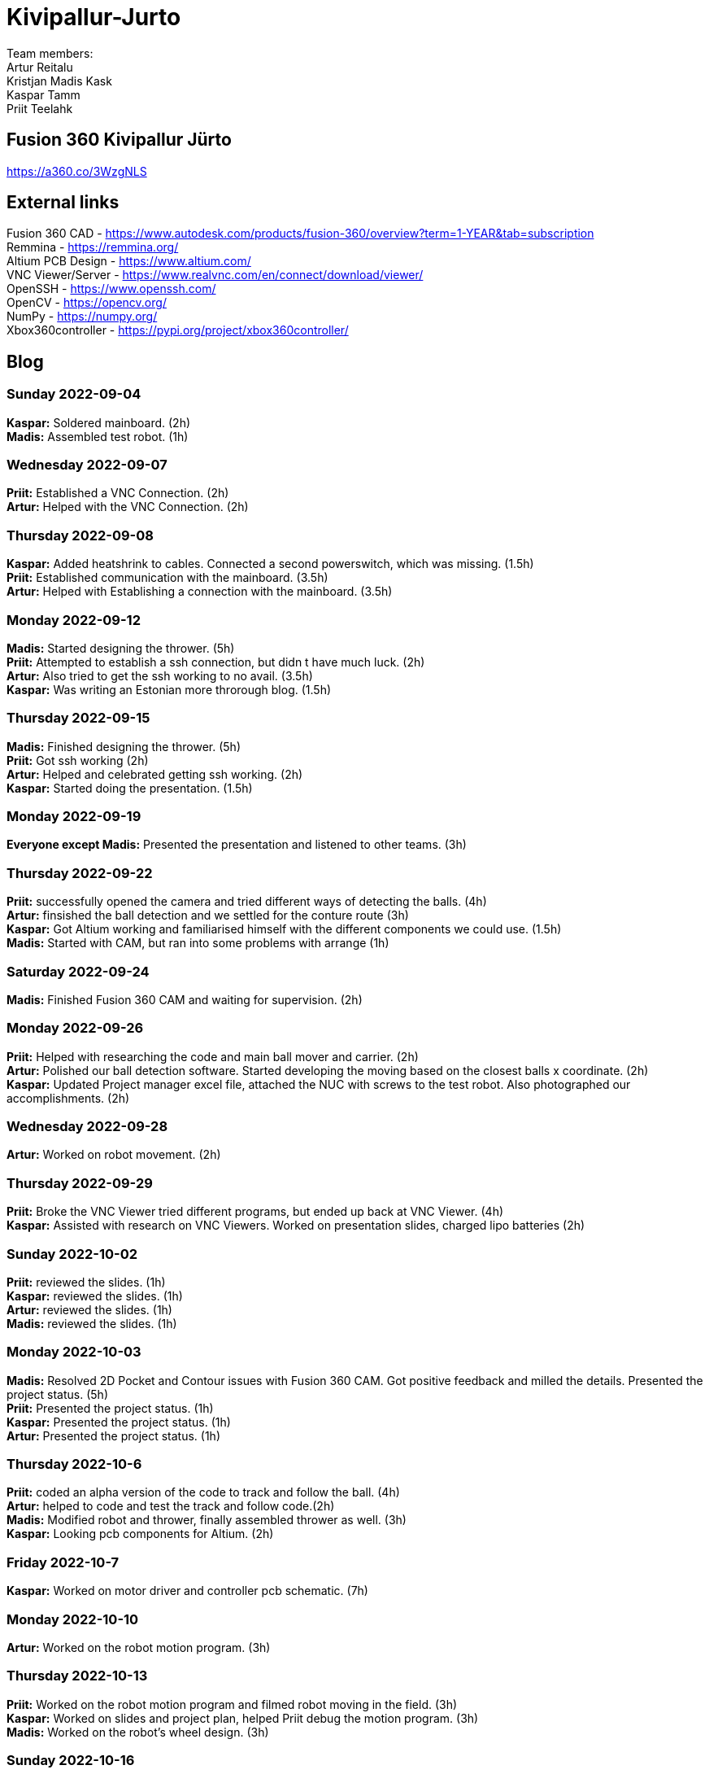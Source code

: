 # Kivipallur-Jurto

Team members: +
Artur Reitalu +
Kristjan Madis Kask +
Kaspar Tamm +
Priit Teelahk +

== Fusion 360 Kivipallur Jürto
https://a360.co/3WzgNLS

== External links
Fusion 360 CAD - https://www.autodesk.com/products/fusion-360/overview?term=1-YEAR&tab=subscription +
Remmina - https://remmina.org/ +
Altium PCB Design - https://www.altium.com/ +
VNC Viewer/Server - https://www.realvnc.com/en/connect/download/viewer/ +
OpenSSH - https://www.openssh.com/ +
OpenCV - https://opencv.org/ +
NumPy - https://numpy.org/ +
Xbox360controller - https://pypi.org/project/xbox360controller/ +




== Blog

=== Sunday 2022-09-04

*Kaspar:* Soldered mainboard.  (2h) +
*Madis:* Assembled test robot. (1h) +

=== Wednesday 2022-09-07

*Priit:* Established a VNC Connection.  (2h) +
*Artur:* Helped with the VNC Connection.  (2h) +

=== Thursday 2022-09-08

*Kaspar:* Added heatshrink to cables. Connected a second powerswitch, which was missing.  (1.5h) +
*Priit:* Established communication with the mainboard.  (3.5h) +
*Artur:* Helped with Establishing a connection with the mainboard.  (3.5h) +

=== Monday 2022-09-12

*Madis:* Started designing the thrower. (5h) +
*Priit:* Attempted to establish a ssh connection, but didn t have much luck.  (2h) +
*Artur:* Also tried to get the ssh working to no avail.  (3.5h) +
*Kaspar:* Was writing an Estonian more throrough blog.  (1.5h) +

=== Thursday 2022-09-15

*Madis:* Finished designing the thrower. (5h) +
*Priit:* Got ssh working  (2h) +
*Artur:* Helped and celebrated getting ssh working.  (2h) +
*Kaspar:* Started doing the presentation.  (1.5h) +

=== Monday 2022-09-19

*Everyone except Madis:* Presented the presentation and listened to other teams. (3h) +

=== Thursday 2022-09-22

*Priit:* successfully opened the camera and tried different ways of detecting the balls. (4h) +
*Artur:* finsished the ball detection and we settled for the conture route (3h) +
*Kaspar:* Got Altium working and familiarised himself with the different components we could use.  (1.5h) +
*Madis:* Started with CAM, but ran into some problems with arrange (1h) +

=== Saturday 2022-09-24
*Madis:* Finished Fusion 360 CAM and waiting for supervision. (2h) +

=== Monday 2022-09-26

*Priit:* Helped with researching the code and main ball mover and carrier. (2h) +
*Artur:* Polished our ball detection software. Started developing the moving based on the closest balls x coordinate. (2h) +
*Kaspar:* Updated Project manager excel file, attached the NUC with screws to the test robot. Also photographed our accomplishments.  (2h) +


=== Wednesday 2022-09-28

*Artur:* Worked on robot movement. (2h) +

=== Thursday 2022-09-29
*Priit:* Broke the VNC Viewer tried different programs, but ended up back at VNC Viewer. (4h) +
*Kaspar:* Assisted with research on VNC Viewers. Worked on presentation slides, charged lipo batteries  (2h) +


=== Sunday 2022-10-02
*Priit:* reviewed the slides. (1h) +
*Kaspar:* reviewed the slides. (1h) +
*Artur:* reviewed the slides. (1h) +
*Madis:* reviewed the slides. (1h) +


=== Monday 2022-10-03
*Madis:* Resolved 2D Pocket and Contour issues with Fusion 360 CAM. Got positive feedback and milled the details. Presented the project status. (5h) +
*Priit:* Presented the project status. (1h) +
*Kaspar:* Presented the project status. (1h) +
*Artur:* Presented the project status. (1h) +

=== Thursday 2022-10-6
*Priit:* coded an alpha version of the code to track and follow the ball. (4h) +
*Artur:* helped to code and test the track and follow code.(2h) +
*Madis:* Modified robot and thrower, finally assembled thrower as well. (3h) +
*Kaspar:* Looking pcb components for Altium. (2h) + 

=== Friday 2022-10-7
*Kaspar:* Worked on motor driver and controller pcb schematic. (7h) +

=== Monday 2022-10-10
*Artur:* Worked on the robot motion program. (3h) +

=== Thursday 2022-10-13
*Priit:* Worked on the robot motion program and filmed robot moving in the field. (3h) +
*Kaspar:* Worked on slides and project plan, helped Priit debug the motion program. (3h) + 
*Madis:* Worked on the robot's wheel design. (3h) +

=== Sunday 2022-10-16
*Priit:* reviewed the slides. (1h) +
*Kaspar:* reviewed the slides. (1h) +
*Artur:* reviewed the slides. (1h) +
*Madis:* reviewed the slides. (1h) +

=== Monday 2022-10-17
*Priit:* Presented the project status. Did some coding. (4h) +
*Kaspar:* Presented the project status. Prepared the robot for the test robot presentation. (4h) +
*Artur:* Presented the project status. Did some coding. (4h) +
*Madis:* Presented the project status. Prepared the robot for the test robot presentation. (4h) +

=== Thursday 2022-10-20
*Madis:* Finished designing omniwheels and waiting for feedback. (4h) +

=== Friday 2022-10-21
*Madis:* Designed motor mounts and created assembly with omniwheel, motor holder and motor. (2h) +
*Kaspar:* Worked on motor driver and controller pcb schematic. (4h) +

=== Sunday 2022-10-23
*Artur:* Worked on the movement and image processing parts of the code. (3h) +
*Madis:* Fixed issues with motor mounts. (1h) +
*Kaspar:* Worked on motor driver and controller pcb schematic. (8h) +

=== Monday 2022-10-24
*Madis:* Used lathe to make three aluminum wheel-motor mounts. Next step is to clean them and drill holes. (4h) +
*Artur:* Improved our state machine code. (3h) +
*Priit:* Did some coding. (2h) +
*Kaspar:* Helped Priit with coding. (2h) +

=== Wednesday 2022-10-26
*Priit:* Struggled with classes and serial. (5h) +
*Madis:* Finished wheel-motor mounts. (2h) +
*Kaspar:* Experimented with the robot's ball throwing ability. (1h)+

=== Thursday 2022-10-27
*Priit:* Got the serial working and ironed out classes issue. (2h) +
*Artur:* Helped with debugging our issues. (2h) +

=== Friday 2022-10-28
*Priit:* Implemented primitive orbit and throwing functions. (4h) +
*Kaspar:* Worked on motor driver and controller pcb schematic. (4h) +
*Madis:* Started with camera holder design (2h) +

=== Saturday 2022-10-29
*Priit:* Improved orbit function. Also implemented depth camera distance. Fixed bugs (2h) +
*Kaspar:* Worked on motor driver and controller pcb schematic. (4h) +

=== Sunday 2022-10-30
*Priit:* reviewed the slides. (1h) +
*Madis:* reviewed the slides. (1h) +
*Artur:* reviewed the slides. (1h) +
*Kaspar:* reviewed the slides.Fixed feedback points and started pcb design (6h) +

=== Monday 2022-10-31
*Priit:* Presented the project status. (2h) +
*Kaspar:* Presented the project status. (2h) +
*Artur:* Presented the project status. (2h) +
*Madis:* Presented the project status. (2h) +

=== Thursday 2022-11-03
*Madis:* Designed new thrower. (3h) +
*Priit:* Developed a badly hardcoded throwing code. (3h) +
*Artur:* Worked on the robot program. (3h) +

=== Friday 2022-11-04
*Madis:* Started with new robot design (3h) +
*Kaspar:* Worked on pcb schematic and implemented suggested fixes (4h) +

=== Saturday 2022-11-05
*Kaspar:* Worked on pcb schematic and implemented suggested fixes (5h) +

=== Sunday 2022-11-06
*Madis:* Designed new robot upper plate and started to assemble new robot in Autocad (2h) +
*Kaspar:* Worked on pcb schematic and implemented suggested fixes (4h) +

=== Monday 2022-11-07
*Priit:* Fixed the hardcoded throwing code and added plastic fangs to help ball alignment (2h) +
*Kaspar:* Helped test the robot's ball throwing (2h) +
*Artur:* Improved new code. (2h) +

=== Tuesday 2022-11-08
*Madis:* Designed new robot. Added borders to bottom plate. (2h) +

=== Thursday 2022-11-10
*Priit:* Participated in the first test competition (5h) +
*Madis:* Participated in the first test competition (5h) +
*Artur:* Participated in the first test competition (5h) +
*Kaspar:* Participated in the first test competition (5h) +

=== Friday 2022-11-11
*Kaspar:* Fixed feedback points and started pcb design (3h) +

=== Saturday 2022-11-12
*Kaspar:* Received schematic feedback and finalized the new component placement (4h)

=== Sunday 2022-11-13
*Priit:* reviewed the slides. (1h) +
*Madis:* reviewed the slides. (1h) +
*Artur:* reviewed the slides. (1h) +
*Kaspar:* reviewed the slides. Improved component placement (4h) +

=== Monday 2022-11-14
*Priit:* presented progress (2h) +
*Madis:* presented progress (2h) +
*Artur:* presented progress (2h) +
*Kaspar:* presented progress (2h) +

=== Thursday 2022-11-17
*Priit:* Worked on remote control (2h) +
*Madis:* Worked on the robot design (2h) +
*Artur:* Worked on remote control (2h) +
*Kaspar:* Worked on pcb the design (2h) +

=== Saturday 2022-11-19
*Kaspar:* Received schematic feedback and Worked on pcb the design (5h) +

=== Monday 2022-11-21
*Madis:* Designed new robot. Need to add NUC (4h) +
*Kaspar:* Received schematic feedback and Worked on pcb the design (4h) +
*Priit:* Worked on the ref commands (3h) +
*Artur:* Worked on the ref commands (3h) +

=== Tuesday 2022-11-22
*Madis:* Finished Designing new robot. Waiting for feedback (2h) +

=== Wednesday 2022-11-23
*Kaspar:* Received schematic feedback and Worked on pcb the design (4h) +
*Priit:* prepared the robot for the test competition (3h) +
*Artur:* prepared the robot for the test competition (3h) +

=== Thursday 2022-11-24
*Priit:* Participated in the first test competition (5h) +
*Madis:* Participated in the first test competition (2h) +
*Artur:* Participated in the first test competition (5h) +

=== Friday 2022-11-25
*Kaspar:* Received schematic feedback and Worked on pcb the design (2h) +

=== Saturday 2022-11-26
*Kaspar:* Prepared the pcb files to order the board (1h) +

=== Sunday 2022-11-27
*Priit:* reviewed the slides. (1h) +
*Madis:* reviewed the slides. (1h) +
*Artur:* reviewed the slides. (1h) +
*Kaspar:* reviewed the slides. (1h) +


